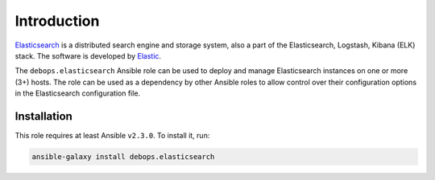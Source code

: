 Introduction
============

`Elasticsearch <https://en.wikipedia.org/wiki/Elasticsearch>`_ is a distributed
search engine and storage system, also a part of the Elasticsearch, Logstash,
Kibana (ELK) stack. The software is developed by `Elastic <https://eastic.co/>`_.

The ``debops.elasticsearch`` Ansible role can be used to deploy and manage
Elasticsearch instances on one or more (3+) hosts. The role can be used as
a dependency by other Ansible roles to allow control over their configuration
options in the Elasticsearch configuration file.


Installation
~~~~~~~~~~~~

This role requires at least Ansible ``v2.3.0``. To install it, run:

.. code-block:: console

   ansible-galaxy install debops.elasticsearch

..
 Local Variables:
 mode: rst
 ispell-local-dictionary: "american"
 End:
